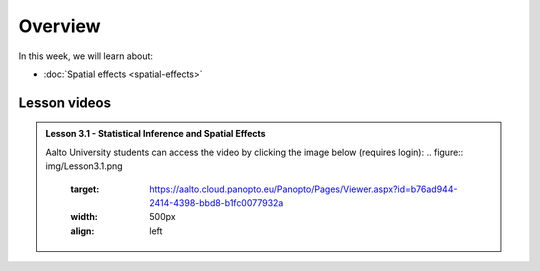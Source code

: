 Overview
========

In this week, we will learn about:

- :doc:`Spatial effects <spatial-effects>`
.. - :doc:`Spatial autocorrelation <spatial-autocorrelation>`

Lesson videos
-------------



.. admonition:: Lesson 3.1 - Statistical Inference and Spatial Effects

    Aalto University students can access the video by clicking the image below (requires login):
    .. figure:: img/Lesson3.1.png
        :target: https://aalto.cloud.panopto.eu/Panopto/Pages/Viewer.aspx?id=b76ad944-2414-4398-bbd8-b1fc0077932a
        :width: 500px
        :align: left

..    .. admonition:: Lesson 3.2 - Spatial autocorrelation
        Aalto University students can access the video by clicking the image below (requires login):
        .. figure:: img/Lesson3.2.png
            :target: https://aalto.cloud.panopto.eu/Panopto/Pages/Viewer.aspx?id=a08cd239-9595-48e1-a1af-b0b801061a18
            :width: 500px
            :align: left

